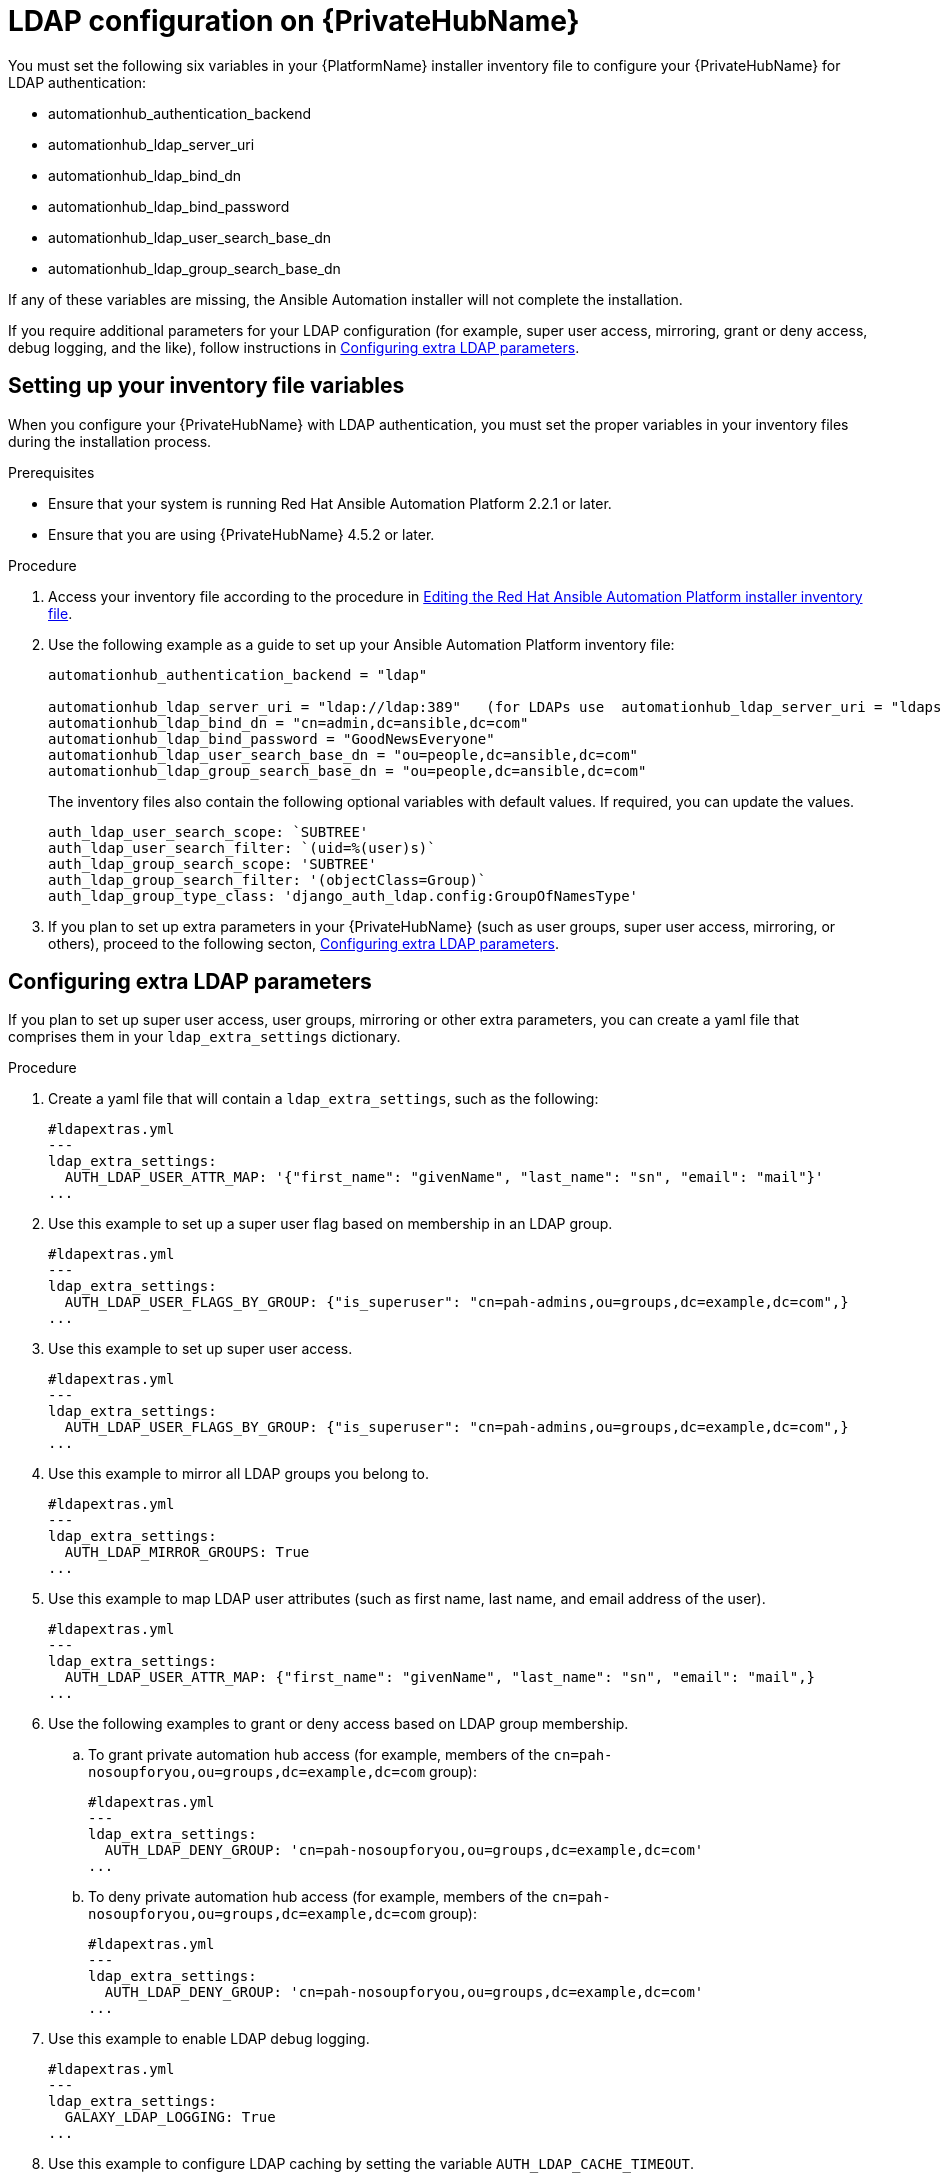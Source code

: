 :_content-type: REFERENCE

[id="ref-ldap-config-on-pah_{context}"]
= LDAP configuration on {PrivateHubName}

You must set the following six variables in your {PlatformName} installer inventory file to configure your {PrivateHubName} for LDAP authentication:

* automationhub_authentication_backend
* automationhub_ldap_server_uri
* automationhub_ldap_bind_dn
* automationhub_ldap_bind_password
* automationhub_ldap_user_search_base_dn
* automationhub_ldap_group_search_base_dn

If any of these variables are missing, the Ansible Automation  installer will  not complete the installation. 

If you require additional parameters for your LDAP configuration (for example, super user access, mirroring, grant or deny access, debug logging, and the like), follow instructions in link:https://access.redhat.com/documentation/en-us/red_hat_ansible_automation_platform/2.3/html-single/red_hat_ansible_automation_platform_installation_guide/index#proc-configuring-extra-ldap-parameters.adoc[Configuring extra LDAP parameters].


== Setting up your inventory file variables

When you configure your {PrivateHubName} with LDAP authentication, you must set the proper variables in your inventory files during the installation process.

.Prerequisites

* Ensure that your system is running Red Hat Ansible Automation Platform 2.2.1 or later.
* Ensure that you are using {PrivateHubName} 4.5.2 or later.

.Procedure

. Access your inventory file according to the procedure in link:hhttps://access.redhat.com/documentation/en-us/red_hat_ansible_automation_platform/2.3/html-single/red_hat_ansible_automation_platform_installation_guide/index#proc-editing-installer-inventory-file_platform-install-scenario[Editing the Red Hat Ansible Automation Platform installer inventory file].

. Use the following example as a guide to set up your Ansible Automation Platform inventory file:
+
-----
automationhub_authentication_backend = "ldap"

automationhub_ldap_server_uri = "ldap://ldap:389"   (for LDAPs use  automationhub_ldap_server_uri = "ldaps://ldap-server-fqdn")
automationhub_ldap_bind_dn = "cn=admin,dc=ansible,dc=com"
automationhub_ldap_bind_password = "GoodNewsEveryone"
automationhub_ldap_user_search_base_dn = "ou=people,dc=ansible,dc=com"
automationhub_ldap_group_search_base_dn = "ou=people,dc=ansible,dc=com"
-----
+
[Note] 
====
The inventory files also contain the following optional variables with default values. If required, you can update the values.

-----
auth_ldap_user_search_scope: `SUBTREE'
auth_ldap_user_search_filter: `(uid=%(user)s)`
auth_ldap_group_search_scope: 'SUBTREE'
auth_ldap_group_search_filter: '(objectClass=Group)`
auth_ldap_group_type_class: 'django_auth_ldap.config:GroupOfNamesType'
-----

====

. If you plan to set up extra parameters in  your {PrivateHubName} (such as user groups, super user access, mirroring, or others), proceed to the following secton, link:https://access.redhat.com/documentation/en-us/red_hat_ansible_automation_platform/2.3/html-single/red_hat_ansible_automation_platform_installation_guide/index#proc-configuring-extra-ldap-parameters.adoc[Configuring extra LDAP parameters].


== Configuring extra LDAP parameters

If you plan to set up super user access, user groups, mirroring or other extra parameters, you can create a yaml file that comprises them in your `ldap_extra_settings` dictionary.

.Procedure

. Create a yaml file that will contain a `ldap_extra_settings`, such as the following:
+
----
#ldapextras.yml   
---
ldap_extra_settings:
  AUTH_LDAP_USER_ATTR_MAP: '{"first_name": "givenName", "last_name": "sn", "email": "mail"}'
...
----

. Use this example to set up a super user flag based on membership in an LDAP group.
+
----
#ldapextras.yml
---
ldap_extra_settings:
  AUTH_LDAP_USER_FLAGS_BY_GROUP: {"is_superuser": "cn=pah-admins,ou=groups,dc=example,dc=com",}
...
----

. Use this example to set up super user access.
+
----
#ldapextras.yml
---
ldap_extra_settings:
  AUTH_LDAP_USER_FLAGS_BY_GROUP: {"is_superuser": "cn=pah-admins,ou=groups,dc=example,dc=com",}
...
----

. Use this example to mirror all LDAP groups you belong to.
+
----
#ldapextras.yml
---
ldap_extra_settings:
  AUTH_LDAP_MIRROR_GROUPS: True
...
----

. Use this example to map LDAP user attributes (such as first name, last name, and email address of the user).
+
----
#ldapextras.yml
---
ldap_extra_settings:
  AUTH_LDAP_USER_ATTR_MAP: {"first_name": "givenName", "last_name": "sn", "email": "mail",}
...
----

. Use the following examples to grant or deny access based on LDAP group membership.
.. To grant private automation hub access (for example, members of the `cn=pah-nosoupforyou,ou=groups,dc=example,dc=com` group): 
+
----
#ldapextras.yml
---
ldap_extra_settings:
  AUTH_LDAP_DENY_GROUP: 'cn=pah-nosoupforyou,ou=groups,dc=example,dc=com'
...
----
.. To deny private automation hub access (for example, members of the `cn=pah-nosoupforyou,ou=groups,dc=example,dc=com` group):
+
----
#ldapextras.yml
---
ldap_extra_settings:
  AUTH_LDAP_DENY_GROUP: 'cn=pah-nosoupforyou,ou=groups,dc=example,dc=com'
...
----

. Use this example to enable LDAP debug logging.
+
----
#ldapextras.yml
---
ldap_extra_settings:
  GALAXY_LDAP_LOGGING: True
...
----

. Use this example to configure LDAP caching by setting the variable `AUTH_LDAP_CACHE_TIMEOUT`.
+
----
#ldapextras.yml
---
ldap_extra_settings:
  AUTH_LDAP_CACHE_TIMEOUT: 3600
...
----
. After you set all of the parameters for your preferred extra settings, run the following command to configure them in ldapextras.yml.
+
----
setup.sh -e @ldapextras.yml
----
